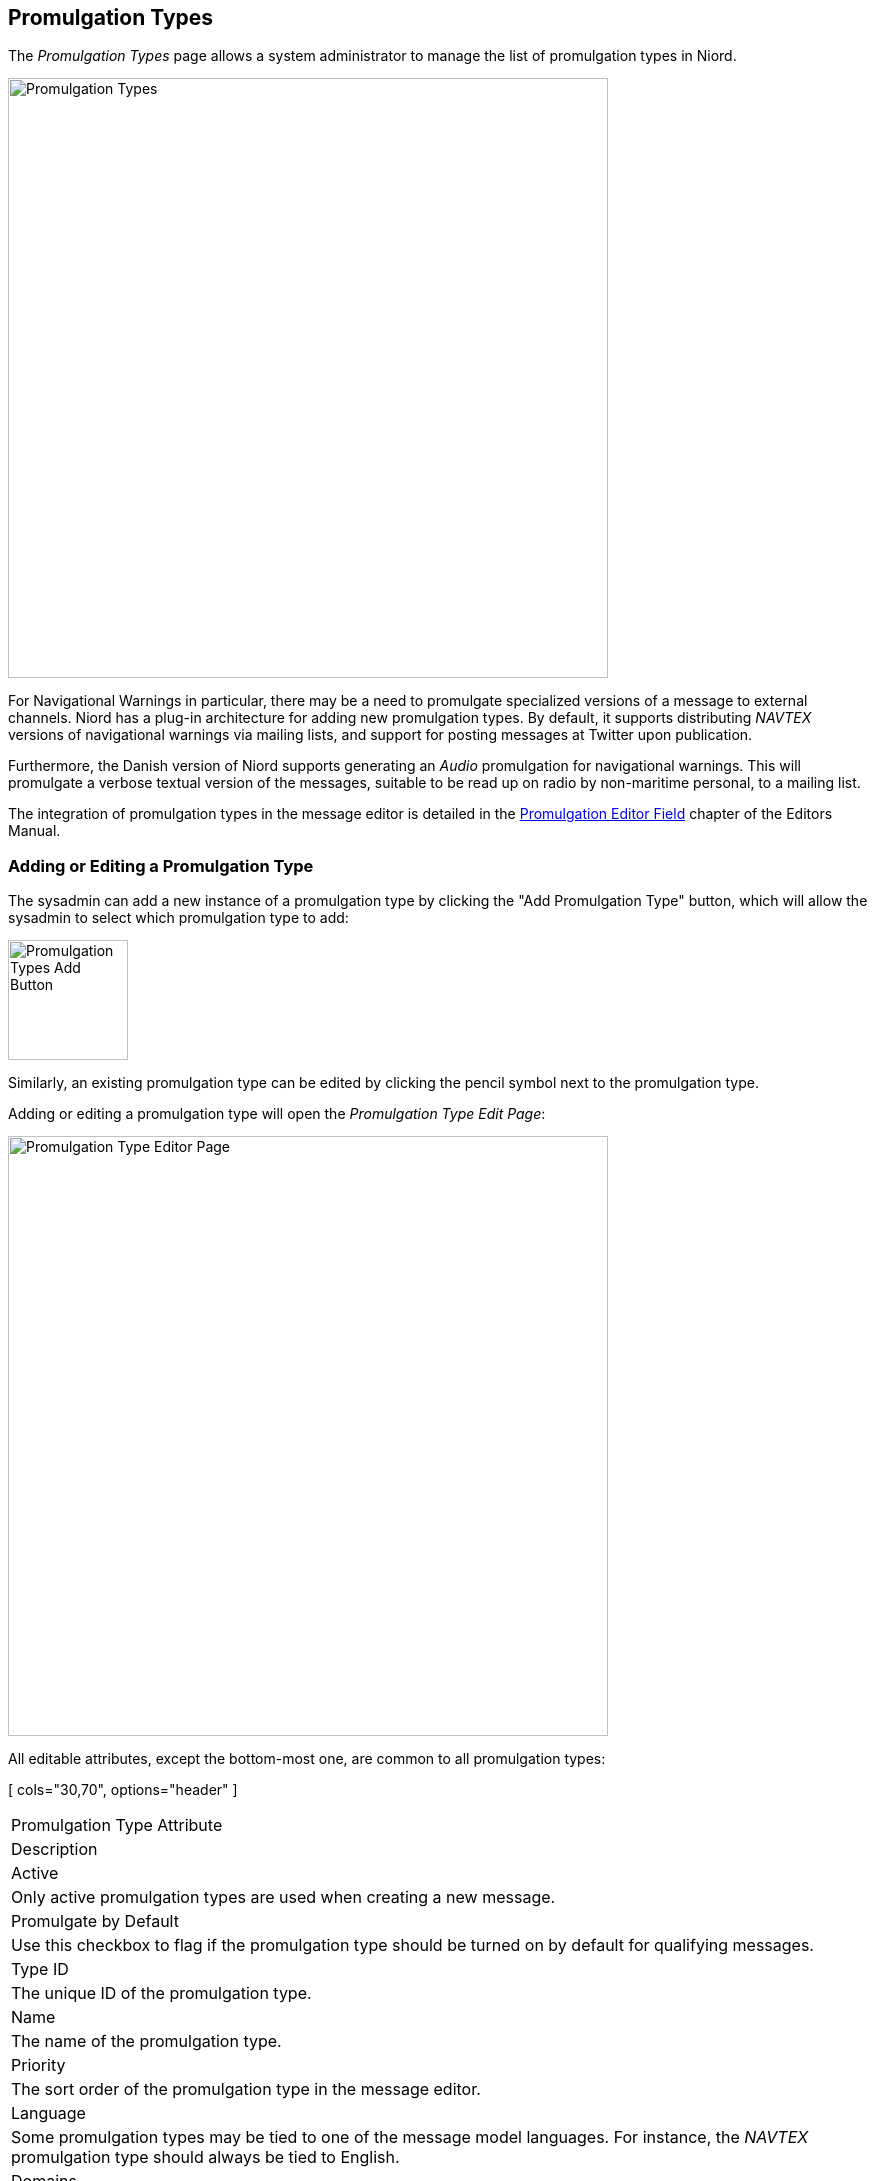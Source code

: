 
:imagesdir: images

== Promulgation Types

The _Promulgation Types_ page allows a system administrator to manage the list of promulgation types
in Niord.

image::PromulgationTypesPage.png[Promulgation Types, 600]

For Navigational Warnings in particular, there may be a need to promulgate specialized versions of
a message to external channels.
Niord has a plug-in architecture for adding new promulgation types. By default, it supports
distributing _NAVTEX_ versions of navigational warnings via mailing lists, and support for posting
messages at Twitter upon publication.

Furthermore, the Danish version of Niord supports generating an _Audio_ promulgation for
navigational warnings. This will promulgate a verbose textual version of the messages,
suitable to be read up on radio by non-maritime personal, to a mailing list.

The integration of promulgation types in the message editor is detailed in the
http://docs.niord.org/editor-manual/manual.html#promulgation-editor-field[Promulgation Editor Field]
chapter of the Editors Manual.

=== Adding or Editing a Promulgation Type

The sysadmin can add a new instance of a promulgation type by clicking the "Add Promulgation Type" button,
which will allow the sysadmin to select which promulgation type to add:

image::PromulgationTypesAddBtn.png[Promulgation Types Add Button, 120]

Similarly, an existing promulgation type can be edited by clicking the pencil symbol next to the
promulgation type.

Adding or editing a promulgation type will open the _Promulgation Type Edit Page_:

image::PromulgationTypeEditPage.png[Promulgation Type Editor Page, 600]

All editable attributes, except the bottom-most one, are common to all promulgation types:

[ cols="30,70", options="header" ]
|===
| Promulgation Type Attribute
| Description

| Active
| Only active promulgation types are used when creating a new message.

| Promulgate by Default
| Use this checkbox to flag if the promulgation type should be turned on by default for qualifying
  messages.

| Type ID
| The unique ID of the promulgation type.

| Name
| The name of the promulgation type.

| Priority
| The sort order of the promulgation type in the message editor.

| Language
| Some promulgation types may be tied to one of the message model languages. For instance, the
  _NAVTEX_ promulgation type should always be tied to English.

| Domains
| The list of domains for which the promulgation type will be included in the message editor.

| Restrict Types
| Depending on the _Domains_ selection above, the messages that will be assigned promulgations
  of the promulgation type can be either _NW_ (navigational warnings) or _NM_ (notices to mariners),
  or both. The _Restrict Types_ field will allow the sysadmin to restrict the promulgation type
  to a selection of _NW_ or _NM_ sub-types.
  As an example, _NAVTEX_ should be associated with _Coastal Warnings_, not _Local Warnings_.

| Script Resource Paths
| Optionally, the sysadmin can specify one or more script resources that will be enacted when
  an editor chooses to generate promulgations by executing message templates.
  As an example, the _NAVTEX_ promulgation type runs a Freemarker script that adds the
  currently selected message area as a preamble NAVTEX line.
  Script Resources is an advanced topic detailed in the <<Script Resources>> chapter.

|===

==== Promulgation Type Specific Editor Fields

Each promulgation type may have custom editor fields at the bottom of the _Promulgation Type Edit Page_.
This may be used for editing promulgation type-specific settings.

===== NAVTEX
The NAVTEX promulgation type has a button for managing the available transmitters (NAVTEX stations).
Clicking the button will open the _Transmitters_ dialog:

image::NavtexTransmitterDialog.png[NAVTEX Transmitter Dialog, 400]

For each transmitter added via this dialog, the sysadmin can specify which areas the transmitter covers.
This will facility automatic selection of the correct transmitters when a new message is created
by executing a message template.

===== Twitter Settings
The Twitter promulgation type has an "Update Settings" button that opens a dialog used for managing the
format of the generated tweets, and the OAuth credential used when submitting a tweet to Twitter:

image:TwitterSettingsDialog.png[Twitter Settings Dialog, 400]

The _Format_ field may contain _replacement tokens_ such as "${short-id}", "${tweet}" "${base-uri}"
and "${uid}". The tokens will be replaced with real values when a message is published.

As a example, the format "${short-id} ${tweet} ${base-uri}/#/message/${uid}" will generate a tweet
similar to the example below, that contains the message short id, the actual message-specific tweet
(title line of the message), and a link to open the full message in Niord:

image:Tweet.png[Tweet, 300]

When the _Thumbnail_ option is turned on, as in the example above, a thumbnail image will be generated
and submitted with the tweet.

The _API Key_ and _Access Token_ fields must be filled out with the corresponding values defined at
https://apps.twitter.com.

=== Deleting a Promulgation Type

A promulgation type can be deleted by clicking the trash icon next to them.
However, this only works if there is not related data associated with the promulgation type.

Instead the system administrator can choose to in-activate the promulgation type.


=== Importing and Exporting Promulgation Types

The system administrator can export and import promulgation types from the action menu.

The export/import file format is based on a JSON representation of the
https://github.com/NiordOrg/niord/blob/master/niord-core/src/main/java/org/niord/core/promulgation/vo/PromulgationTypeVo.java[PromulgationTypeVo]
class.

Example:
[source,json]
----
[
  {
    "active": true,
    "domains": [
    	{ "domainId": "niord-client-nw" }
    ],
    "language": "en",
    "messageTypes": [
      "COASTAL_WARNING"
    ],
    "name": "NAVTEX",
    "priority": 1,
    "promulgateByDefault": false,
    "scriptResourcePaths": [
      "templates/tmpl/navtex.ftl"
    ],
    "serviceId": "navtex",
    "typeId": "navtex"
  },
  ...
]
----

Please note, this data format does _not_ include support for the promulgation type-specific attributes
such as the NAVTEX transmitters. These attributes must be handled manually.

Importing a promulgation type JSON file will trigger the _promulgation-type-import_ batch job.
Batch jobs can be monitored and managed by system administrators.

As an alternative to manually uploading a promulgation type import JSON file on the _Promulgation Types_
sysadmin page, the file can be copied to the _$NIORD_HOME/batch-jobs/promulgation-type-import/in_ folder.
